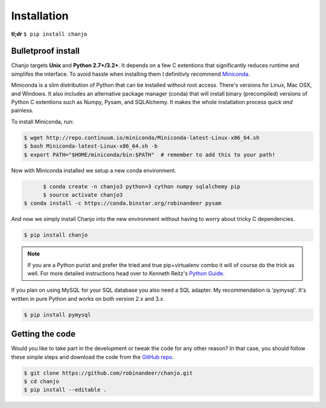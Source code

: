 =============
Installation
=============
**tl;dr** ``$ pip install chanjo``


Bulletproof install
--------------------
Chanjo targets **Unix** and **Python 2.7+/3.2+**. It depends on a few C extentions that significantly reduces runtime and simplifes the interface. To avoid hassle when installing them I definitivly recommend `Miniconda`_.

Miniconda is a slim distribution of Python that can be installed without root access. There's versions for Linux, Mac OSX, and Windows. It also includes an alternative package manager (conda) that will install binary (precompiled) versions of Python C extentions such as Numpy, Pysam, and SQLAlchemy. It makes the whole installation process quick *and* painless.

To install Miniconda, run:

.. code-block:: console

	$ wget http://repo.continuum.io/miniconda/Miniconda-latest-Linux-x86_64.sh
	$ bash Miniconda-latest-Linux-x86_64.sh -b
	$ export PATH="$HOME/miniconda/bin:$PATH"  # remember to add this to your path!

Now with Miniconda installed we setup a new conda environment.

.. code-block:: console

	$ conda create -n chanjo3 python=3 cython numpy sqlalchemy pip
	$ source activate chanjo3
  $ conda install -c https://conda.binstar.org/robinandeer pysam


And now we simply install Chanjo into the new environment without having to worry about tricky C dependencies.

.. code-block:: console

	$ pip install chanjo

.. note::
	If you are a Python purist and prefer the tried and true pip+virtualenv combo it will of course do the trick as well. For more detailed instructions head over to Kenneth Reitz's `Python Guide`_.

If you plan on using MySQL for your SQL database you also need a SQL adapter. My recommendation is 'pymysql'. It's written in pure Python and works on both version 2.x and 3.x.

.. code-block:: console

	$ pip install pymysql


Getting the code
-----------------
Would you like to take part in the development or tweak the code for any other reason? In that case, you should follow these simple steps and download the code from the `GitHub repo <https://github.com/robinandeer/chanjo/releases>`_.

.. code-block:: console

	$ git clone https://github.com/robinandeer/chanjo.git
	$ cd chanjo
	$ pip install --editable .


.. _Miniconda: http://conda.pydata.org/miniconda.html
.. _Python Guide: http://docs.python-guide.org/en/latest/
